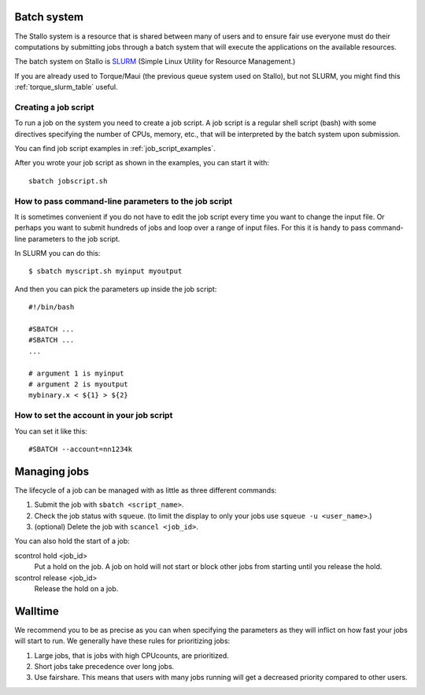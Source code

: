 

Batch system
============

The Stallo system is a resource that is shared between many of users and to
ensure fair use everyone must do their computations by submitting jobs through
a batch system that will execute the applications on the available resources.

The batch system on Stallo is `SLURM <https://slurm.schedmd.com/>`_ (Simple
Linux Utility for Resource Management.)

If you are already used to Torque/Maui (the previous queue system used on
Stallo), but not SLURM, you might find this :ref:`torque_slurm_table` useful.


Creating a job script
---------------------

To run a job on the system you need to create a job script. A job script is a
regular shell script (bash) with some directives specifying the number of CPUs,
memory, etc., that will be interpreted by the batch system upon submission.

You can find job script examples in :ref:`job_script_examples`.

After you wrote your job script as shown in the examples, you can start it with::

   sbatch jobscript.sh


How to pass command-line parameters to the job script
-----------------------------------------------------

It is sometimes convenient if you do not have to edit the job script every time you want
to change the input file. Or perhaps you want to submit hundreds of jobs and
loop over a range of input files. For this it is handy to pass command-line
parameters to the job script.

In SLURM you can do this::

  $ sbatch myscript.sh myinput myoutput

And then you can pick the parameters up inside the job script::

  #!/bin/bash

  #SBATCH ...
  #SBATCH ...
  ...

  # argument 1 is myinput
  # argument 2 is myoutput
  mybinary.x < ${1} > ${2}


How to set the account in your job script
-----------------------------------------

You can set it like this::

  #SBATCH --account=nn1234k


Managing jobs
=============

The lifecycle of a job can be managed with as little as three different
commands:

#. Submit the job with ``sbatch <script_name>``.
#. Check the job status with ``squeue``. (to limit the display to only
   your jobs use ``squeue -u <user_name>``.)
#. (optional) Delete the job with ``scancel <job_id>``.

You can also hold the start of a job:

scontrol hold <job_id>
    Put a hold on the job. A job on hold will not start or block other jobs from starting until you release the hold.
scontrol release <job_id>
    Release the hold on a job.


Walltime
========

We recommend you to be as precise as you can when specifying the
parameters as they will inflict on how fast your jobs will start to run.
We generally have these rules for prioritizing jobs:

#. Large jobs, that is jobs with high CPUcounts, are prioritized.
#. Short jobs take precedence over long jobs.
#. Use fairshare. This means that users with many jobs running will get a
   decreased priority compared to other users.
